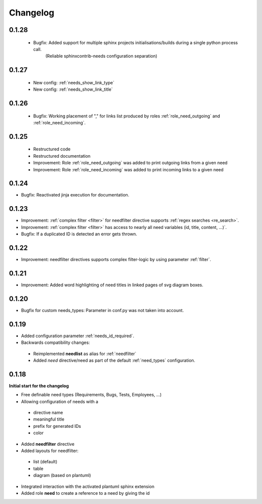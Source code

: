 Changelog
=========

0.1.28
------

 * Bugfix: Added support for multiple sphinx projects initialisations/builds during a single python process call.
           (Reliable sphinxcontrib-needs configuration separation)

0.1.27
------

 * New config: :ref:`needs_show_link_type`
 * New config: :ref:`needs_show_link_title`

0.1.26
------

 * Bugfix: Working placement of "," for links list produced by roles :ref:`role_need_outgoing`
   and :ref:`role_need_incoming`.

0.1.25
------

 * Restructured code
 * Restructured documentation
 * Improvement: Role :ref:`role_need_outgoing` was added to print outgoing links from a given need
 * Improvement: Role :ref:`role_need_incoming` was added to print incoming links to a given need

0.1.24
------

* Bugfix: Reactivated jinja execution for documentation.

0.1.23
------

* Improvement: :ref:`complex filter <filter>` for needfilter directive supports :ref:`regex searches <re_search>`.
* Improvement: :ref:`complex filter <filter>` has access to nearly all need variables (id, title, content, ...)`.
* Bugfix: If a duplicated ID is detected an error gets thrown.

0.1.22
------

* Improvement: needfilter directives supports complex filter-logic by using parameter :ref:`filter`.

0.1.21
------

* Improvement: Added word highlighting of need titles in linked pages of svg diagram boxes.

0.1.20
------

* Bugfix for custom needs_types: Parameter in conf.py was not taken into account.

0.1.19
------

* Added configuration parameter :ref:`needs_id_required`.
* Backwards compatibility changes:

 * Reimplemented **needlist** as alias for :ref:`needfilter`
 * Added *need* directive/need as part of the default :ref:`need_types` configuration.

0.1.18
------

**Initial start for the changelog**

* Free definable need types (Requirements, Bugs, Tests, Employees, ...)
* Allowing configuration of needs with a

 * directive name
 * meaningful title
 * prefix for generated IDs
 * color

* Added **needfilter** directive
* Added layouts for needfilter:

 * list (default)
 * table
 * diagram (based on plantuml)

* Integrated interaction with the activated plantuml sphinx extension

* Added role **need** to create a reference to a need by giving the id
